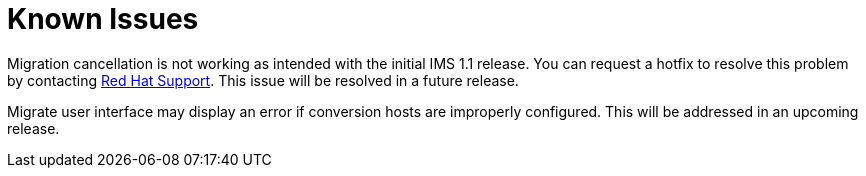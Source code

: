 [id="Known_issues"]
= Known Issues

Migration cancellation is not working as intended with the initial IMS 1.1 release. You can request a hotfix to resolve this problem by contacting link:https://access.redhat.com/support/cases/#/case/new[Red Hat Support]. This issue will be resolved in a future release.

Migrate user interface may display an error if conversion hosts are improperly configured. This will be addressed in an upcoming release.
